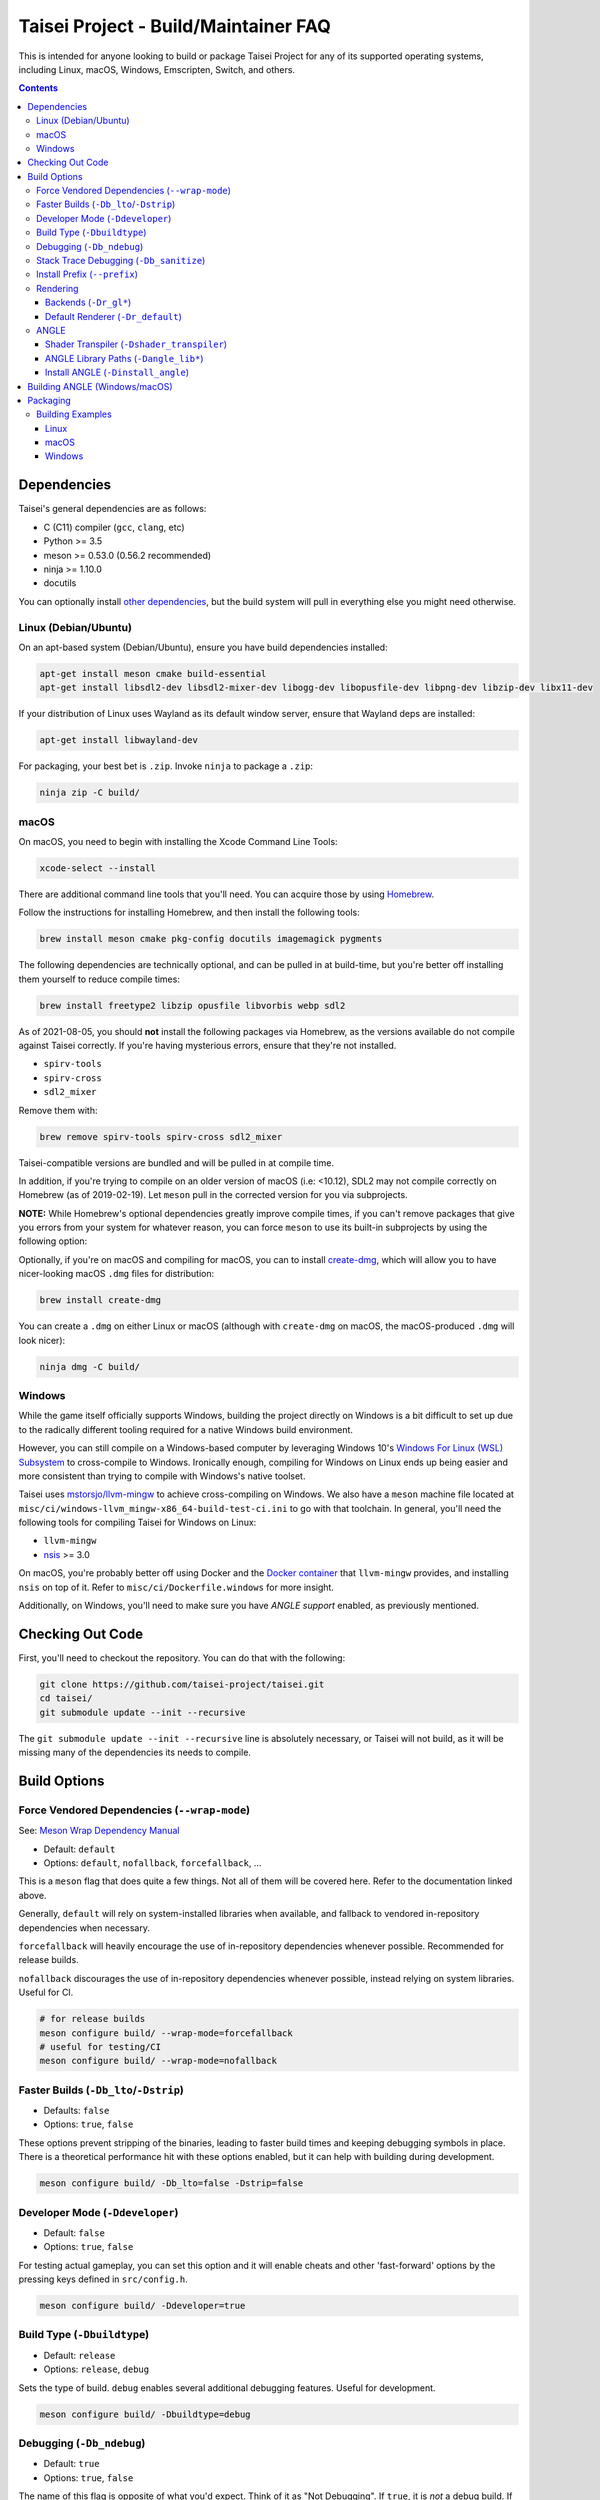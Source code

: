 Taisei Project - Build/Maintainer FAQ
=====================================

This is intended for anyone looking to build or package Taisei Project
for any of its supported operating systems, including Linux, macOS, Windows,
Emscripten, Switch, and others.

.. contents::

Dependencies
------------

Taisei's general dependencies are as follows:

-  C (C11) compiler (``gcc``, ``clang``, etc)
-  Python >= 3.5
-  meson >= 0.53.0 (0.56.2 recommended)
-  ninja >= 1.10.0
-  docutils

You can optionally install `other dependencies <#platform-specific-tips>`__,
but the build system will pull in everything else you might need otherwise.

Linux (Debian/Ubuntu)
"""""""""""""""""""""

On an apt-based system (Debian/Ubuntu), ensure you have build dependencies
installed:

.. code:: sh

   apt-get install meson cmake build-essential
   apt-get install libsdl2-dev libsdl2-mixer-dev libogg-dev libopusfile-dev libpng-dev libzip-dev libx11-dev

If your distribution of Linux uses Wayland as its default window server, ensure
that Wayland deps are installed:

.. code:: sh

   apt-get install libwayland-dev

For packaging, your best bet is ``.zip``. Invoke ``ninja`` to package a
``.zip``:

.. code:: sh

   ninja zip -C build/

macOS
"""""

On macOS, you need to begin with installing the Xcode Command Line Tools:

.. code:: sh

   xcode-select --install

There are additional command line tools that you'll need. You can acquire those
by using `Homebrew <https://brew.sh/>`__.

Follow the instructions for installing Homebrew, and then install the following
tools:

.. code:: sh

   brew install meson cmake pkg-config docutils imagemagick pygments

The following dependencies are technically optional, and can be pulled in at
build-time, but you're better off installing them yourself to reduce compile
times:

.. code:: sh

   brew install freetype2 libzip opusfile libvorbis webp sdl2

As of 2021-08-05, you should **not** install the following packages via
Homebrew, as the versions available do not compile against Taisei correctly.
If you're having mysterious errors, ensure that they're not installed.

* ``spirv-tools``
* ``spirv-cross``
* ``sdl2_mixer``

Remove them with:

.. code:: sh

   brew remove spirv-tools spirv-cross sdl2_mixer

Taisei-compatible versions are bundled and will be pulled in at compile time.

In addition, if you're trying to compile on an older version of macOS
(i.e: <10.12), SDL2 may not compile correctly on Homebrew (as of 2019-02-19).
Let ``meson`` pull in the corrected version for you via subprojects.

**NOTE:** While Homebrew's optional dependencies greatly improve compile times,
if you can't remove packages that give you errors from your system for whatever
reason, you can force ``meson`` to use its built-in subprojects by using the
following option:


Optionally, if you're on macOS and compiling for macOS, you can to install
`create-dmg <https://github.com/create-dmg/create-dmg>`__, which will allow
you to have nicer-looking macOS ``.dmg`` files for distribution:

.. code:: sh

   brew install create-dmg

You can create a ``.dmg`` on either Linux or macOS (although with ``create-dmg``
on macOS, the macOS-produced ``.dmg`` will look nicer):

.. code:: sh

   ninja dmg -C build/

Windows
"""""""

While the game itself officially supports Windows, building the project
directly on Windows is a bit difficult to set up due to the radically different
tooling required for a native Windows build environment.

However, you can still compile on a Windows-based computer by leveraging Windows
10's
`Windows For Linux (WSL) Subsystem <https://docs.microsoft.com/en-us/windows/wsl/install-win10>`__
to cross-compile to Windows. Ironically enough, compiling for Windows on Linux
ends up being easier and more consistent than trying to compile with Windows's
native toolset.

Taisei uses `mstorsjo/llvm-mingw <https://github.com/mstorsjo/llvm-mingw>`__ to
achieve cross-compiling on Windows. We also have a ``meson`` machine file
located at ``misc/ci/windows-llvm_mingw-x86_64-build-test-ci.ini`` to go with
that toolchain. In general, you'll need the following tools for compiling Taisei
for Windows on Linux:

- ``llvm-mingw``
- `nsis <https://nsis.sourceforge.io/Main_Page>`__ >= 3.0

On macOS, you're probably better off using Docker and the
`Docker container <https://hub.docker.com/r/mstorsjo/llvm-mingw/>`__ that
``llvm-mingw`` provides, and installing ``nsis`` on top of it. Refer to
``misc/ci/Dockerfile.windows`` for more insight.

Additionally, on Windows, you'll need to make sure you have *ANGLE support*
enabled, as previously mentioned.

Checking Out Code
-----------------

First, you'll need to checkout the repository. You can do that with the
following:

.. code:: sh

   git clone https://github.com/taisei-project/taisei.git
   cd taisei/
   git submodule update --init --recursive

The ``git submodule update --init --recursive`` line is absolutely necessary,
or Taisei will not build, as it will be missing many of the dependencies its
needs to compile.

Build Options
-------------

Force Vendored Dependencies (``--wrap-mode``)
"""""""""""""""""""""""""""""""""""""""""""""

See: `Meson Wrap Dependency Manual <https://mesonbuild.com/Wrap-dependency-system-manual.html>`__

* Default: ``default``
* Options: ``default``, ``nofallback``, ``forcefallback``, ...

This is a ``meson`` flag that does quite a few things. Not all of them will be
covered here. Refer to the documentation linked above.

Generally, ``default`` will rely on system-installed libraries when available,
and fallback to vendored in-repository dependencies when necessary.

``forcefallback`` will heavily encourage the use of in-repository dependencies
whenever possible. Recommended for release builds.

``nofallback`` discourages the use of in-repository dependencies whenever
possible, instead relying on system libraries. Useful for CI.

.. code:: sh

   # for release builds
   meson configure build/ --wrap-mode=forcefallback
   # useful for testing/CI
   meson configure build/ --wrap-mode=nofallback

Faster Builds (``-Db_lto``/``-Dstrip``)
"""""""""""""""""""""""""""""""""""""""

* Defaults: ``false``
* Options: ``true``, ``false``

These options prevent stripping of the binaries, leading to faster build times
and keeping debugging symbols in place. There is a theoretical performance hit
with these options enabled, but it can help with building during development.

.. code:: sh

   meson configure build/ -Db_lto=false -Dstrip=false

Developer Mode (``-Ddeveloper``)
""""""""""""""""""""""""""""""""

* Default: ``false``
* Options: ``true``, ``false``

For testing actual gameplay, you can set this option and it will enable cheats
and other 'fast-forward' options by the pressing keys defined in
``src/config.h``.

.. code:: sh

   meson configure build/ -Ddeveloper=true

Build Type (``-Dbuildtype``)
""""""""""""""""""""""""""""

* Default: ``release``
* Options: ``release``, ``debug``

Sets the type of build. ``debug`` enables several additional debugging features.
Useful for development.

.. code:: sh

   meson configure build/ -Dbuildtype=debug

Debugging (``-Db_ndebug``)
""""""""""""""""""""""""""

* Default: ``true``
* Options: ``true``, ``false``

The name of this flag is opposite of what you'd expect. Think of it as "Not
Debugging". If ``true``, it is *not* a debug build. If ``false``, it *is* a
debugging build.

.. code:: sh

   meson configure build/ -Db_ndebug=false

Stack Trace Debugging (``-Db_sanitize``)
""""""""""""""""""""""""""""""""""""""""

This is useful for debugging crashes in the game. It uses
`AddressSanitizer <https://github.com/google/sanitizers/wiki/AddressSanitizer>`__:

.. code:: sh

   meson configure build/ -Db_sanitize=address,undefined

Depending on your platform, you may need to specify the specific library binary
to use to launch ASan appropriately. Using macOS as an example:

.. code:: sh

   export DYLD_INSERT_LIBRARIES=/Applications/Xcode.app/Contents/Developer/Toolchains/XcodeDefault.xctoolchain/usr/lib/clang/12.0.0/lib/darwin/libclang_rt.asan_osx_dynamic.dylib

The ``../12.0.0/..`` in the path of ``DYLD_INSERT_LIBRARIES`` changes with each
version of XCode. If it fails to launch for you, ensure that the version number
is correct by browsing to the parent directory of ``../clang``.

Then, you can launch Taisei's binary from the command line (using macOS as an
example):

.. code:: sh

   /path/to/Taisei.app/Contents/MacOS/Taisei

Install Prefix (``--prefix``)
"""""""""""""""""""""""""""""

* Default: ``/usr/local``

``--prefix`` installs the Taisei binary and content files to a path of your
choice.

.. code:: sh

   meson setup --prefix=/path/goes/here -C build/

Rendering
"""""""""

Backends (``-Dr_gl*``)
''''''''''''''''''''''

* Default: ``false``
* Options: ``true``, ``false``

Enable or disable the various renderer backends for Taisei.

.. code:: sh

   # for GL 3.3 (default)
   meson configure build/ -Dr_gl33=true
   # for GL ES 3.0
   meson configure build/ -Dr_gles30=true
   # for GL ES 2.0
   meson configure build/ -Dr_gles20=true

Note that GL ES 2.0 requires a few extensions to be present on your system
to function correctly, most notably:

- ``OES_depth_texture`` or ``GL_ANGLE_depth_texture``
- ``OES_standard_derivatives``
- ``OES_vertex_array_object``
- ``EXT_frag_depth``
- ``EXT_instanced_arrays`` or ``ANGLE_instanced_arrays`` or
  ``NV_instanced_arrays``

Default Renderer (``-Dr_default``)
''''''''''''''''''''''''''''''''''

* Default: ``gl33``
* Options: ``gl33``, ``gles30``, ``gles20``, ``null``

.. code:: sh

   # for GL 3.3 (default)
   meson configure build/ -Dr_default=gl33
   # for GL ES 3.0
   meson configure build/ -Dr_default=gles30
   # for GL ES 2.0
   meson configure build/ -Dr_default=gles20

ANGLE
"""""

Shader Transpiler (``-Dshader_transpiler``)
'''''''''''''''''''''''''''''''''''''''''''

* Default: ``false``
* Options: ``true``, ``false``

For using ANGLE, the shader transpiler is necessary for converting Taisei's
shaders to a format usable by that driver.

.. code:: sh

   meson configure build/ -Dshader_transpiler=true

ANGLE Library Paths (``-Dangle_lib*``)
''''''''''''''''''''''''''''''''''''''

* Default: ``(null)``
* Options: ``/path/to/libGLESv2.{dll,dylib,so}``/``path/to/libEGL.{dll,dylib,so}``

``-Dangle_libgles`` and ``-Dangle_libegl`` provide the full paths to the ANGLE
libraries necessary for that engine.

Generally, both need to be supplied at the same time.

.. code:: sh

   # for Linux
   meson configure build/ -Dangle_libgles=/path/to/libGLESv2.dylib -Dangle_libegl=/path/to/libEGL.dylib
   # for macOS
   meson configure build/ -Dangle_libgles=/path/to/libGLESv2.so -Dangle_libegl=/path/to/libEGL.so
   # for Windows
   meson configure build/ -Dangle_libgles=/path/to/libGLESv2.dll -Dangle_libegl=/path/to/libEGL.dll

Install ANGLE (``-Dinstall_angle``)
'''''''''''''''''''''''''''''''''''

* Default: ``false``
* Options: ``true``, ``false``

Installs the ANGLE libraries supplied above through ``-Dangle_lib*``.

Generally recommended when packaging ANGLE for distribution.

.. code:: sh

   meson configure build/ -Dinstall_angle=true

Building ANGLE (Windows/macOS)
------------------------------

ANGLE is Google's graphics translation layer, intended for for Chromium. Taisei
packages it with Windows builds to workaround some bugs and performance issues
with many Windows OpenGL drivers, and it can be optionally packaged as as an
experimental Metal renderer for macOS.

You'll need to check out
`ANGLE <https://github.com/google/angle>`__ and build it first. Refer to their
documentation on how to do that, but generally:

.. code:: sh

   cd angle
   python ./scripts/bootstrap.py
   gclient sync
   gn gen out/x64 --args='is_debug=false dcheck_always_on=false target_cpu="x64"'
   ninja -C out/x64 libEGL libGLESv2

It will output two files to ``angle/out/x64``:

* ``libEGL.(*)``
* ``libGLESv2.(*)``

The file extension can be ``.dll`` for Windows, ``.dylib`` for macOS,
and ``.so`` for Linux.

Using ``-Dinstall_angle`` (referenced above), ``meson`` will copy those files
over into the package itself when running the packaging steps.

Packaging
---------

Building Examples
"""""""""""""""""

Linux
'''''

macOS
'''''

Windows
'''''''
